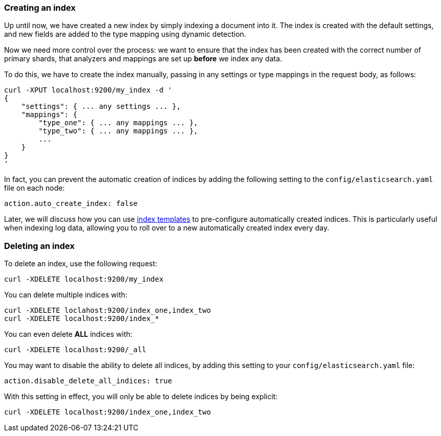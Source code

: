 === Creating an index

Up until now, we have created a new index by simply indexing a document
into it.  The index is created with the default settings, and new
fields are added to the type mapping using dynamic detection.

Now we need more control over the process: we want to ensure that the index
has been created with the correct number of primary shards, that analyzers
and mappings are set up *before* we index any data.

To do this, we have to create the index manually, passing in any settings
or type mappings in the request body, as follows:

    curl -XPUT localhost:9200/my_index -d '
    {
        "settings": { ... any settings ... },
        "mappings": {
            "type_one": { ... any mappings ... },
            "type_two": { ... any mappings ... },
            ...
        }
    }
    '

In fact, you can prevent the automatic creation of indices by adding the
following setting to the `config/elasticsearch.yaml` file on each node:

    action.auto_create_index: false

****
Later, we will discuss how you can use <<index-templates,index templates>>
to pre-configure automatically created indices. This is particularly
useful when indexing log data, allowing you to roll over to a new
automatically created index every day.
****

=== Deleting an index

To delete an index, use the following request:

    curl -XDELETE localhost:9200/my_index

You can delete multiple indices with:

    curl -XDELETE loclahost:9200/index_one,index_two
    curl -XDELETE localhost:9200/index_*

You can even delete *ALL* indices with:

    curl -XDELETE localhost:9200/_all

You may want to disable the ability to delete all indices, by adding
this setting to your `config/elasticsearch.yaml` file:

    action.disable_delete_all_indices: true

With this setting in effect, you will only be able to delete indices
by being explicit:

    curl -XDELETE localhost:9200/index_one,index_two


